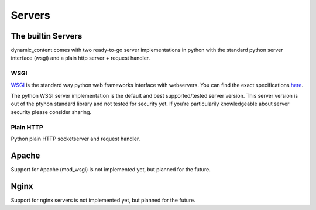 Servers
=======


The builtin Servers
-------------------

dynamic_content comes with two ready-to-go server implementations in python with the standard python server interface (wsgi) and a plain http server + request handler.

WSGI
^^^^

`WSGI`_ is the standard way python web frameworks interface with webservers. You can find the exact specifications `here`_.

.. _WSGI: https://wsgi.readthedocs.org
.. _here: https://wsgi.readthedocs.org

The python WSGI server implementation is the default and best supported/tested server version. This server version is out of the ptyhon standard library and not tested for security yet. If you're particularily knowledgeable about server security please consider sharing.

Plain HTTP
^^^^^^^^^^

Python plain HTTP socketserver and request handler.

Apache
------

Support for Apache (mod_wsgi) is not implemented yet, but planned for the future.

Nginx
-----

Support for nginx servers is not implemented yet, but planned for the future.
